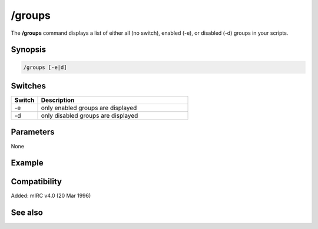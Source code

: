 /groups
=======

The **/groups** command displays a list of either all (no switch), enabled (-e), or disabled (-d) groups in your scripts.

Synopsis
--------

.. code:: text

    /groups [-e|d]

Switches
--------

.. list-table::
    :widths: 15 85
    :header-rows: 1

    * - Switch
      - Description
    * - -e
      - only enabled groups are displayed
    * - -d
      - only disabled groups are displayed

Parameters
----------

None

Example
-------

Compatibility
-------------

Added: mIRC v4.0 (20 Mar 1996)

See also
--------

.. hlist::
    :columns: 4

    * :doc:`$groups </identifiers/groups>`
    * :doc:`/disable </commands/disable>`
    * :doc:`/enable </commands/enable>`

